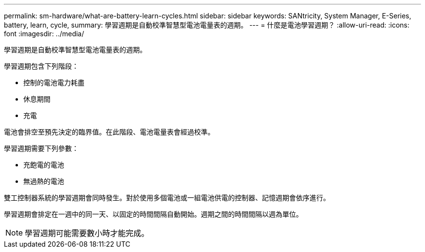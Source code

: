 ---
permalink: sm-hardware/what-are-battery-learn-cycles.html 
sidebar: sidebar 
keywords: SANtricity, System Manager, E-Series, battery, learn, cycle, 
summary: 學習週期是自動校準智慧型電池電量表的週期。 
---
= 什麼是電池學習週期？
:allow-uri-read: 
:icons: font
:imagesdir: ../media/


[role="lead"]
學習週期是自動校準智慧型電池電量表的週期。

學習週期包含下列階段：

* 控制的電池電力耗盡
* 休息期間
* 充電


電池會排空至預先決定的臨界值。在此階段、電池電量表會經過校準。

學習週期需要下列參數：

* 充飽電的電池
* 無過熱的電池


雙工控制器系統的學習週期會同時發生。對於使用多個電池或一組電池供電的控制器、記憶週期會依序進行。

學習週期會排定在一週中的同一天、以固定的時間間隔自動開始。週期之間的時間間隔以週為單位。

[NOTE]
====
學習週期可能需要數小時才能完成。

====